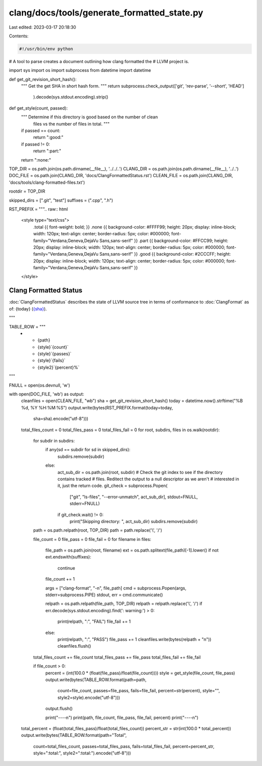 clang/docs/tools/generate_formatted_state.py
============================================

Last edited: 2023-03-17 20:18:30

Contents:

.. code-block:: py

    #!/usr/bin/env python
# A tool to parse creates a document outlining how clang formatted the
# LLVM project is.

import sys
import os
import subprocess
from datetime import datetime


def get_git_revision_short_hash():
    """ Get the get SHA in short hash form. """
    return subprocess.check_output(['git', 'rev-parse', '--short', 'HEAD']
                                   ).decode(sys.stdout.encoding).strip()


def get_style(count, passed):
    """ Determine if this directory is good based on  the number of clean
        files vs the number of files in total. """
    if passed == count:
        return ":good:"
    if passed != 0:
        return ":part:"
    return ":none:"


TOP_DIR = os.path.join(os.path.dirname(__file__), '../../..')
CLANG_DIR = os.path.join(os.path.dirname(__file__), '../..')
DOC_FILE = os.path.join(CLANG_DIR, 'docs/ClangFormattedStatus.rst')
CLEAN_FILE = os.path.join(CLANG_DIR, 'docs/tools/clang-formatted-files.txt')

rootdir = TOP_DIR

skipped_dirs = [".git", "test"]
suffixes = (".cpp", ".h")

RST_PREFIX = """\
.. raw:: html

      <style type="text/css">
        .total {{ font-weight: bold; }}
        .none {{ background-color: #FFFF99; height: 20px; display: inline-block; width: 120px; text-align: center; border-radius: 5px; color: #000000; font-family="Verdana,Geneva,DejaVu Sans,sans-serif" }}
        .part {{ background-color: #FFCC99; height: 20px; display: inline-block; width: 120px; text-align: center; border-radius: 5px; color: #000000; font-family="Verdana,Geneva,DejaVu Sans,sans-serif" }}
        .good {{ background-color: #2CCCFF; height: 20px; display: inline-block; width: 120px; text-align: center; border-radius: 5px; color: #000000; font-family="Verdana,Geneva,DejaVu Sans,sans-serif" }}
      </style>

.. role:: none
.. role:: part
.. role:: good
.. role:: total

======================
Clang Formatted Status
======================

:doc:`ClangFormattedStatus` describes the state of LLVM source
tree in terms of conformance to :doc:`ClangFormat` as of: {today} (`{sha} <https://github.com/llvm/llvm-project/commit/{sha}>`_).


.. list-table:: LLVM Clang-Format Status
   :widths: 50 25 25 25 25
   :header-rows: 1\n
   * - Directory
     - Total Files
     - Formatted Files
     - Unformatted Files
     - % Complete
"""

TABLE_ROW = """\
   * - {path}
     - {style}`{count}`
     - {style}`{passes}`
     - {style}`{fails}`
     - {style2}`{percent}%`
"""

FNULL = open(os.devnull, 'w')


with open(DOC_FILE, 'wb') as output:
    cleanfiles = open(CLEAN_FILE, "wb")
    sha = get_git_revision_short_hash()
    today = datetime.now().strftime("%B %d, %Y %H:%M:%S")
    output.write(bytes(RST_PREFIX.format(today=today,
                                         sha=sha).encode("utf-8")))

    total_files_count = 0
    total_files_pass = 0
    total_files_fail = 0
    for root, subdirs, files in os.walk(rootdir):
        for subdir in subdirs:
            if any(sd == subdir for sd in skipped_dirs):
                subdirs.remove(subdir)
            else:
                act_sub_dir = os.path.join(root, subdir)
                # Check the git index to see if the directory contains tracked
                # files. Reditect the output to a null descriptor as we aren't
                # interested in it, just the return code.
                git_check = subprocess.Popen(
                    ["git", "ls-files", "--error-unmatch", act_sub_dir],
                    stdout=FNULL,
                    stderr=FNULL)
                if git_check.wait() != 0:
                    print("Skipping directory: ", act_sub_dir)
                    subdirs.remove(subdir)

        path = os.path.relpath(root, TOP_DIR)
        path = path.replace('\\', '/')

        file_count = 0
        file_pass = 0
        file_fail = 0
        for filename in files:
            file_path = os.path.join(root, filename)
            ext = os.path.splitext(file_path)[-1].lower()
            if not ext.endswith(suffixes):
                continue

            file_count += 1

            args = ["clang-format", "-n", file_path]
            cmd = subprocess.Popen(args, stderr=subprocess.PIPE)
            stdout, err = cmd.communicate()

            relpath = os.path.relpath(file_path, TOP_DIR)
            relpath = relpath.replace('\\', '/')
            if err.decode(sys.stdout.encoding).find(': warning:') > 0:
                print(relpath, ":", "FAIL")
                file_fail += 1
            else:
                print(relpath, ":", "PASS")
                file_pass += 1
                cleanfiles.write(bytes(relpath + "\n"))
                cleanfiles.flush()

        total_files_count += file_count
        total_files_pass += file_pass
        total_files_fail += file_fail

        if file_count > 0:
            percent = (int(100.0 * (float(file_pass)/float(file_count))))
            style = get_style(file_count, file_pass)
            output.write(bytes(TABLE_ROW.format(path=path,
                                                count=file_count,
                                                passes=file_pass,
                                                fails=file_fail,
                                                percent=str(percent), style="",
                                                style2=style).encode("utf-8")))
            output.flush()

            print("----\n")
            print(path, file_count, file_pass, file_fail, percent)
            print("----\n")

    total_percent = (float(total_files_pass)/float(total_files_count))
    percent_str = str(int(100.0 * total_percent))
    output.write(bytes(TABLE_ROW.format(path="Total",
                                        count=total_files_count,
                                        passes=total_files_pass,
                                        fails=total_files_fail,
                                        percent=percent_str, style=":total:",
                                        style2=":total:").encode("utf-8")))


